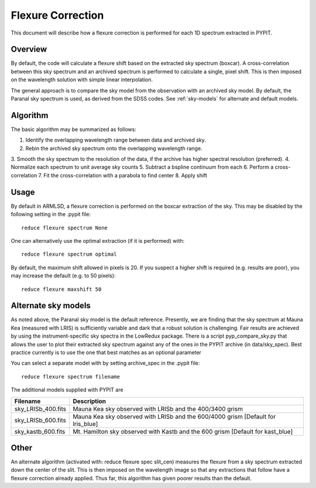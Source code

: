 .. _flexure

.. highlight:: rest

******************
Flexure Correction
******************

This document will describe how a flexure correction
is performed for each 1D spectrum extracted in PYPIT.

Overview
========

By default, the code will calculate a flexure shift based on the
extracted sky spectrum (boxcar).
A cross-correlation between this
sky spectrum and an archived spectrum is performed to calculate
a single, pixel shift.  This is then imposed on the wavelength solution
with simple linear interpolation.

The general approach is to compare the sky model
from the observation with an archived sky model.  By
default, the Paranal sky spectrum is used, as derived
from the SDSS codes.  See :ref:`sky-models` for alternate
and default models.


Algorithm
=========

The basic algorithm may be summarized as follows:

1. Identify the overlapping wavelength range between data and archived sky.
2. Rebin the archived sky spectrum onto the overlapping wavelength range.
3. Smooth the sky spectrum to the resolution of the data, if the archive
has higher spectral resolution (preferred).
4. Normalize each spectrum to unit average sky counts
5. Subtract a bspline continuum from each
6. Perform a cross-correlation
7. Fit the cross-correlation with a parabola to find center
8. Apply shift


Usage
=====

By default in ARMLSD, a flexure correction is performed
on the boxcar extraction of the sky.  This may be disabled
by the following setting in the .pypit file::

    reduce flexure spectrum None


One can alternatively use the optimal extraction (if it is
performed) with::

    reduce flexure spectrum optimal

By default, the maximum shift allowed in pixels is 20.  If
you suspect a higher shift is required (e.g. results are poor),
you may increase the default (e.g. to 50 pixels)::

    reduce flexure maxshift 50


.. _sky-models:

Alternate sky models
====================

As noted above, the Paranal sky model is the default reference.
Presently, we are finding that the sky spectrum at Mauna Kea (measured
with LRIS) is sufficiently variable and dark
that a robust solution is challenging.
Fair results are achieved by using the instrument-specific sky spectra
in the LowRedux package.  There is a script pyp_compare_sky.py that
allows the user to plot their extracted sky spectrum against any of
the ones in the PYPIT archive (in data/sky_spec).  Best practice
currently is to use the one that best matches as an optional parameter

You can select a separate model with by setting archive_spec
in the .pypit file::

    reduce flexure spectrum filename

The additional models supplied with PYPIT are

==================  ===========
Filename            Description
==================  ===========
sky_LRISb_400.fits  Mauna Kea sky observed with LRISb and the 400/3400 grism
sky_LRISb_600.fits  Mauna Kea sky observed with LRISb and the 600/4000 grism [Default for lris_blue]
sky_kastb_600.fits  Mt. Hamilton sky observed with Kastb and the 600 grism [Default for kast_blue]
==================  ===========

Other
=====

An alternate algorithm (activated with: reduce flexure spec slit_cen) measures the
flexure from a sky spectrum extracted down the center of the slit.
This is then imposed on the wavelength image so that any extractions
that follow have a flexure correction already applied.  Thus far, this
algorithm has given poorer results than the default.

